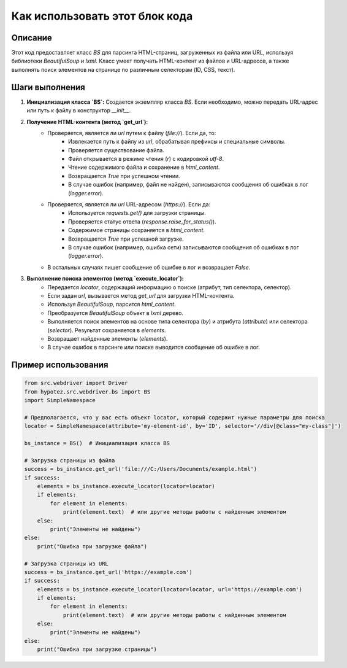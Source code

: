 Как использовать этот блок кода
=========================================================================================

Описание
-------------------------
Этот код предоставляет класс `BS` для парсинга HTML-страниц, загруженных из файла или URL, используя библиотеки `BeautifulSoup` и `lxml`.  Класс умеет получать HTML-контент из файлов и URL-адресов, а также выполнять поиск элементов на странице по различным селекторам (ID, CSS, текст).

Шаги выполнения
-------------------------
1. **Инициализация класса `BS`:**  Создается экземпляр класса `BS`. Если необходимо, можно передать URL-адрес или путь к файлу в конструктор `__init__`.
2. **Получение HTML-контента (метод `get_url`):**
    - Проверяется, является ли `url` путем к файлу (`file://`). Если да, то:
        - Извлекается путь к файлу из `url`, обрабатывая префиксы и специальные символы.
        - Проверяется существование файла.
        - Файл открывается в режиме чтения (`r`) с кодировкой `utf-8`.
        - Чтение содержимого файла и сохранение в `html_content`.
        - Возвращается `True` при успешном чтении.
        - В случае ошибок (например, файл не найден), записываются сообщения об ошибках в лог (`logger.error`).
    - Проверяется, является ли `url` URL-адресом (`https://`). Если да:
        - Используется `requests.get()` для загрузки страницы.
        - Проверяется статус ответа (`response.raise_for_status()`).
        - Содержимое страницы сохраняется в `html_content`.
        - Возвращается `True` при успешной загрузке.
        - В случае ошибок (например, ошибка сети) записываются сообщения об ошибках в лог (`logger.error`).
    - В остальных случаях пишет сообщение об ошибке в лог и возвращает `False`.
3. **Выполнение поиска элементов (метод `execute_locator`):**
    -  Передается `locator`, содержащий информацию о поиске (атрибут, тип селектора, селектор).
    -  Если задан `url`, вызывается метод `get_url` для загрузки HTML-контента.
    -  Используя `BeautifulSoup`, парсится `html_content`.
    -  Преобразуется `BeautifulSoup` объект в `lxml` дерево.
    -  Выполняется поиск элементов на основе типа селектора (`by`) и атрибута (`attribute`) или селектора (`selector`). Результат сохраняется в `elements`.
    -  Возвращает найденные элементы (`elements`).
    -  В случае ошибок в парсинге или поиске выводится сообщение об ошибке в лог.


Пример использования
-------------------------
.. code-block:: python

    from src.webdriver import Driver
    from hypotez.src.webdriver.bs import BS
    import SimpleNamespace

    # Предполагается, что у вас есть объект locator, который содержит нужные параметры для поиска
    locator = SimpleNamespace(attribute='my-element-id', by='ID', selector='//div[@class="my-class"]')

    bs_instance = BS()  # Инициализация класса BS
    
    # Загрузка страницы из файла
    success = bs_instance.get_url('file:///C:/Users/Documents/example.html') 
    if success:
        elements = bs_instance.execute_locator(locator=locator)
        if elements:
            for element in elements:
                print(element.text)  # или другие методы работы с найденным элементом
        else:
            print("Элементы не найдены")
    else:
        print("Ошибка при загрузке файла")

    # Загрузка страницы из URL
    success = bs_instance.get_url('https://example.com')
    if success:
        elements = bs_instance.execute_locator(locator=locator, url='https://example.com')
        if elements:
            for element in elements:
                print(element.text)  # или другие методы работы с найденным элементом
        else:
            print("Элементы не найдены")
    else:
        print("Ошибка при загрузке страницы")